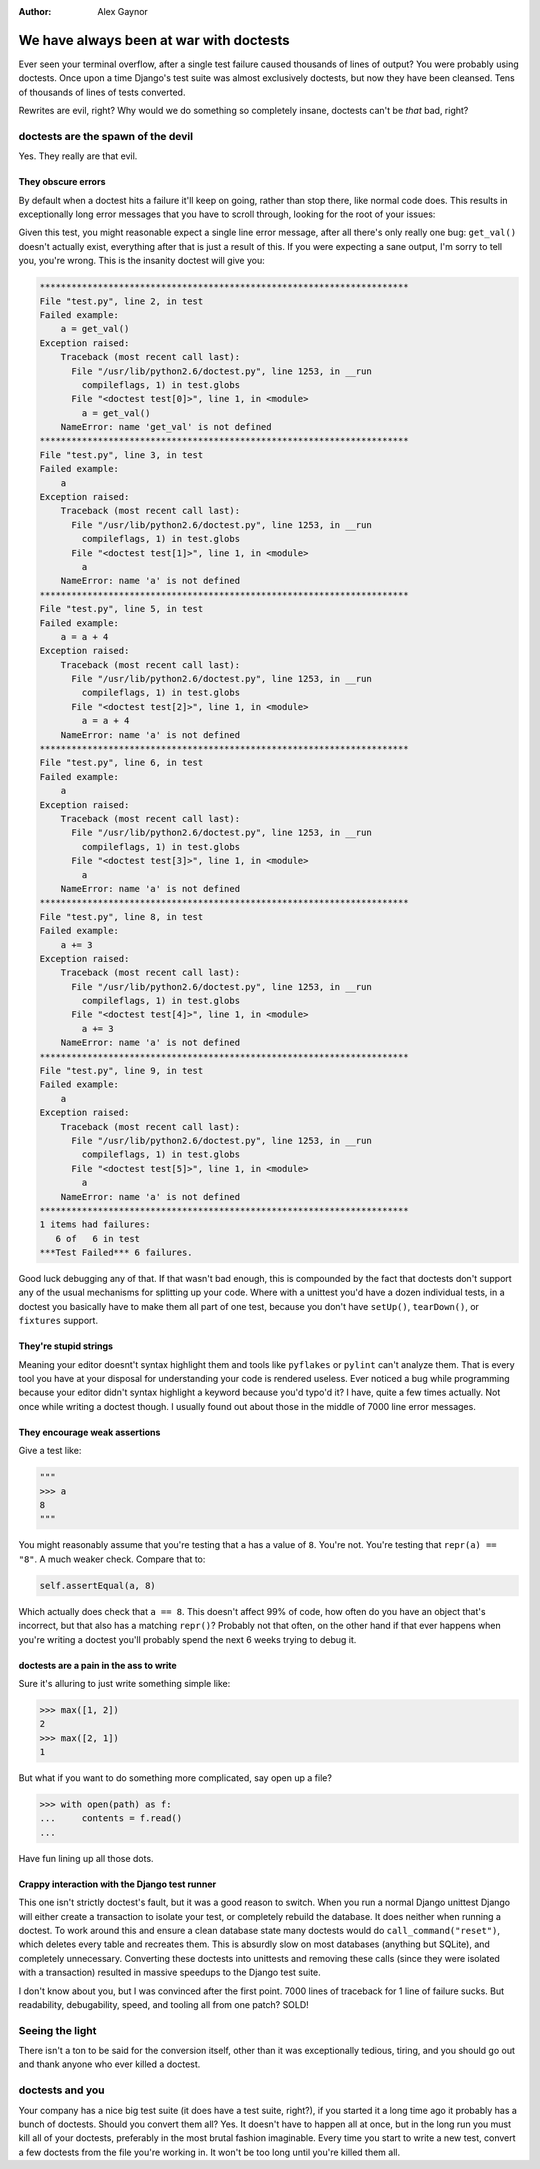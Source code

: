 :Author:
    Alex Gaynor

########################################
We have always been at war with doctests
########################################

Ever seen your terminal overflow, after a single test failure caused thousands
of lines of output?  You were probably using doctests.  Once upon a time
Django's test suite was almost exclusively doctests, but now they have been
cleansed.  Tens of thousands of lines of tests converted.

Rewrites are evil, right?  Why would we do something so completely insane,
doctests can't be *that* bad, right?

doctests are the spawn of the devil
===================================

Yes.  They really are that evil.


They obscure errors
-------------------
By default when a doctest hits a failure it'll keep on going, rather than stop
there, like normal code does.  This results in exceptionally long error
messages that you have to scroll through, looking for the root of your issues:

.. sourcecode:: python
    """
    >>> a = get_val()
    >>> a
    3
    >>> a = a + 4
    >>> a
    7
    >>> a += 3
    >>> a
    10
    """

Given this test, you might reasonable expect a single line error message, after
all there's only really one bug: ``get_val()`` doesn't actually exist,
everything after that is just a result of this.  If you were expecting a sane
output, I'm sorry to tell you, you're wrong.  This is the insanity doctest will
give you:

.. sourcecode:: python

    **********************************************************************
    File "test.py", line 2, in test
    Failed example:
        a = get_val()
    Exception raised:
        Traceback (most recent call last):
          File "/usr/lib/python2.6/doctest.py", line 1253, in __run
            compileflags, 1) in test.globs
          File "<doctest test[0]>", line 1, in <module>
            a = get_val()
        NameError: name 'get_val' is not defined
    **********************************************************************
    File "test.py", line 3, in test
    Failed example:
        a
    Exception raised:
        Traceback (most recent call last):
          File "/usr/lib/python2.6/doctest.py", line 1253, in __run
            compileflags, 1) in test.globs
          File "<doctest test[1]>", line 1, in <module>
            a
        NameError: name 'a' is not defined
    **********************************************************************
    File "test.py", line 5, in test
    Failed example:
        a = a + 4
    Exception raised:
        Traceback (most recent call last):
          File "/usr/lib/python2.6/doctest.py", line 1253, in __run
            compileflags, 1) in test.globs
          File "<doctest test[2]>", line 1, in <module>
            a = a + 4
        NameError: name 'a' is not defined
    **********************************************************************
    File "test.py", line 6, in test
    Failed example:
        a
    Exception raised:
        Traceback (most recent call last):
          File "/usr/lib/python2.6/doctest.py", line 1253, in __run
            compileflags, 1) in test.globs
          File "<doctest test[3]>", line 1, in <module>
            a
        NameError: name 'a' is not defined
    **********************************************************************
    File "test.py", line 8, in test
    Failed example:
        a += 3
    Exception raised:
        Traceback (most recent call last):
          File "/usr/lib/python2.6/doctest.py", line 1253, in __run
            compileflags, 1) in test.globs
          File "<doctest test[4]>", line 1, in <module>
            a += 3
        NameError: name 'a' is not defined
    **********************************************************************
    File "test.py", line 9, in test
    Failed example:
        a
    Exception raised:
        Traceback (most recent call last):
          File "/usr/lib/python2.6/doctest.py", line 1253, in __run
            compileflags, 1) in test.globs
          File "<doctest test[5]>", line 1, in <module>
            a
        NameError: name 'a' is not defined
    **********************************************************************
    1 items had failures:
       6 of   6 in test
    ***Test Failed*** 6 failures.

Good luck debugging any of that.  If that wasn't bad enough, this is compounded by the fact that doctests don't support any of the usual mechanisms for splitting up your code.  Where with a unittest you'd have a dozen individual tests, in a
doctest you basically have to make them all part of one test, because you don't
have ``setUp()``, ``tearDown()``, or ``fixtures`` support.

They're stupid strings
----------------------

Meaning your editor doesnt't syntax highlight them and tools like ``pyflakes``
or ``pylint`` can't analyze them.  That is every tool you have at your disposal
for understanding your code is rendered useless.  Ever noticed a bug while
programming because your editor didn't syntax highlight a keyword because you'd
typo'd it?  I have, quite a few times actually.  Not once while writing a
doctest though.  I usually found out about those in the middle of 7000 line
error messages.

They encourage weak assertions
------------------------------

Give a test like:

.. sourcecode:: python

    """
    >>> a
    8
    """

You might reasonably assume that you're testing that ``a`` has a value of
``8``.  You're not.  You're testing that ``repr(a) == "8"``.  A much weaker
check.  Compare that to:

.. sourcecode:: python

    self.assertEqual(a, 8)

Which actually does check that ``a == 8``.  This doesn't affect 99% of code,
how often do you have an object that's incorrect, but that also has a matching
``repr()``?  Probably not that often, on the other hand if that ever happens
when you're writing a doctest you'll probably spend the next 6 weeks trying to
debug it.

doctests are a pain in the ass to write
---------------------------------------

Sure it's alluring to just write something simple like:

.. sourcecode:: pycon

    >>> max([1, 2])
    2
    >>> max([2, 1])
    1

But what if you want to do something more complicated, say open up a file?

.. sourcecode:: pycon

    >>> with open(path) as f:
    ...     contents = f.read()
    ...

Have fun lining up all those dots.

Crappy interaction with the Django test runner
----------------------------------------------

This one isn't strictly doctest's fault, but it was a good reason to switch.
When you run a normal Django unittest Django will either create a transaction
to isolate your test, or completely rebuild the database.  It does neither when
running a doctest.  To work around this and ensure a clean database state many
doctests would do ``call_command("reset")``, which deletes every table and
recreates them.  This is absurdly slow on most databases (anything but SQLite),
and completely unnecessary.  Converting these doctests into unittests and
removing these calls (since they were isolated with a transaction) resulted in
massive speedups to the Django test suite.


I don't know about you, but I was convinced after the first point.  7000 lines
of traceback for 1 line of failure sucks.  But readability, debugability,
speed, and tooling all from one patch?  SOLD!

Seeing the light
================

There isn't a ton to be said for the conversion itself, other than it was
exceptionally tedious, tiring, and you should go out and thank anyone who ever
killed a doctest.

doctests and you
================

Your company has a nice big test suite (it does have a test suite, right?), if
you started it a long time ago it probably has a bunch of doctests.  Should you
convert them all?  Yes.  It doesn't have to happen all at once, but in the long
run you must kill all of your doctests, preferably in the most brutal fashion
imaginable.  Every time you start to write a new test, convert a few doctests
from the file you're working in.  It won't be too long until you're killed them
all.

